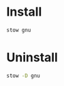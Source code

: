 * Install

#+BEGIN_SRC sh :results silent verbatim
  stow gnu
#+END_SRC

* Uninstall

#+BEGIN_SRC sh :results silent verbatim
  stow -D gnu
#+END_SRC

